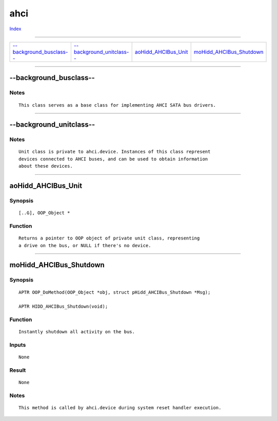 ====
ahci
====

.. This document is automatically generated. Don't edit it!

`Index <index>`_

----------

======================================= ======================================= ======================================= ======================================= 
`--background_busclass--`_              `--background_unitclass--`_             `aoHidd_AHCIBus_Unit`_                  `moHidd_AHCIBus_Shutdown`_              

======================================= ======================================= ======================================= ======================================= 

-----------

--background_busclass--
=======================

Notes
~~~~~
::

     This class serves as a base class for implementing AHCI SATA bus drivers.



----------

--background_unitclass--
========================

Notes
~~~~~
::

     Unit class is private to ahci.device. Instances of this class represent
     devices connected to AHCI buses, and can be used to obtain information
     about these devices.



----------

aoHidd_AHCIBus_Unit
===================

Synopsis
~~~~~~~~
::

     [..G], OOP_Object *


Function
~~~~~~~~
::

     Returns a pointer to OOP object of private unit class, representing
     a drive on the bus, or NULL if there's no device.



----------

moHidd_AHCIBus_Shutdown
=======================

Synopsis
~~~~~~~~
::

     APTR OOP_DoMethod(OOP_Object *obj, struct pHidd_AHCIBus_Shutdown *Msg);

     APTR HIDD_AHCIBus_Shutdown(void);


Function
~~~~~~~~
::

     Instantly shutdown all activity on the bus.


Inputs
~~~~~~
::

     None


Result
~~~~~~
::

     None


Notes
~~~~~
::

     This method is called by ahci.device during system reset handler execution.



